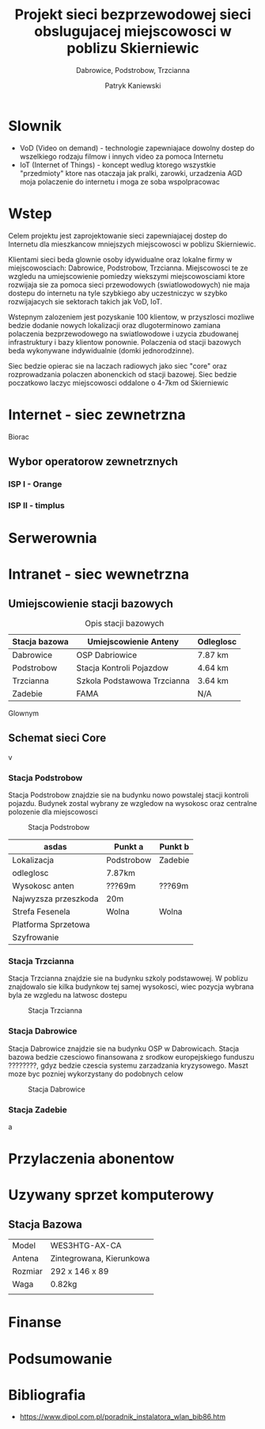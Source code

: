 #+AUTHOR: Patryk Kaniewski
#+TITLE: Projekt sieci bezprzewodowej sieci obslugujacej miejscowosci w poblizu Skierniewic
#+SUBTITLE: Dabrowice, Podstrobow, Trzcianna
#+LANGUAGE: pl
#+LATEX_HEADER: \usepackage[AUTO]{babel}

* Slownik
:PROPERTIES:
:UNNUMBERED: t
:END:
+ VoD (Video on demand) - technologie zapewniajace dowolny dostep do wszelkiego rodzaju filmow i innych video za pomoca Internetu
+ IoT (Internet of Things) - koncept wedlug ktorego wszystkie "przedmioty" ktore nas otaczaja jak pralki, zarowki, urzadzenia AGD moja polaczenie do internetu i moga ze soba wspolpracowac

* Wstep
Celem projektu jest zaprojektowanie sieci zapewniajacej dostep do Internetu dla mieszkancow mniejszych miejscowosci w poblizu Skierniewic.

Klientami sieci beda glownie osoby idywidualne oraz lokalne firmy w miejscowosciach: Dabrowice, Podstrobow, Trzcianna. Miejscowosci te ze wzgledu na umiejscowienie pomiedzy wiekszymi miejscowosciami ktore rozwijaja sie za pomoca sieci przewodowych (swiatlowodowych) nie maja dostepu do internetu na tyle szybkiego aby uczestniczyc w szybko rozwijajacych sie sektorach takich jak VoD, IoT.

Wstepnym zalozeniem jest pozyskanie 100 klientow, w przyszlosci mozliwe bedzie dodanie nowych lokalizacji oraz dlugoterminowo zamiana polaczenia bezprzewodowego na swiatlowodowe i uzycia zbudowanej infrastruktury i bazy klientow ponownie. Polaczenia od stacji bazowych beda wykonywane indywidualnie (domki jednorodzinne).

Siec bedzie opierac sie na laczach radiowych jako siec "core" oraz rozprowadzania polaczen abonenckich od stacji bazowej. Siec bedzie poczatkowo laczyc miejscowosci oddalone o 4-7km od Skierniewic

* Internet - siec zewnetrzna
Biorac
** Wybor operatorow zewnetrznych
*** ISP I - Orange
*** ISP II - timplus
* Serwerownia
* Intranet - siec wewnetrzna
** Umiejscowienie stacji bazowych
#+Caption: Opis stacji bazowych
| Stacja bazowa | Umiejscowienie Anteny       | Odleglosc |
|---------------+-----------------------------+-----------|
| Dabrowice     | OSP Dabriowice              | 7.87 km   |
| Podstrobow    | Stacja Kontroli Pojazdow    | 4.64 km   |
| Trzcianna     | Szkola Podstawowa Trzcianna | 3.64 km   |
| Zadebie       | FAMA                        | N/A       |

Glownym

** Schemat sieci Core
#+CAPTION[short captions]: Mapa sieci Core
[[./data/mapy/wszystkie.png]]
v
*** Stacja Podstrobow
Stacja Podstrobow znajdzie sie na budynku nowo powstalej stacji kontroli pojazdu. Budynek zostal wybrany ze wzgledow na wysokosc oraz centralne polozenie dla miejscowosci
#+Caption: Stacja Podstrobow
[[./data/mapy/podstrobow.png]]

| asdas                | Punkt a    | Punkt b |
|----------------------+------------+---------|
| Lokalizacja          | Podstrobow | Zadebie |
|----------------------+------------+---------|
| odleglosc            | 7.87km     |         |
|----------------------+------------+---------|
| Wysokosc anten       | ???69m     | ???69m  |
| Najwyzsza przeszkoda | 20m        |         |
| Strefa Fesenela      | Wolna      | Wolna   |
| Platforma Sprzetowa  |            |         |
| Szyfrowanie          |            |         |

*** Stacja Trzcianna
Stacja Trzcianna znajdzie sie na budynku szkoly podstawowej. W poblizu znajdowalo sie kilka budynkow tej samej wysokosci, wiec pozycja wybrana byla ze wzgledu na latwosc dostepu
#+caption: Stacja Trzcianna
[[./data/mapy/trzcianna.png]]

*** Stacja Dabrowice
Stacja Dabrowice znajdzie sie na budynku OSP w Dabrowicach. Stacja bazowa bedzie czesciowo finansowana z srodkow europejskiego funduszu ????????, gdyz bedzie czescia systemu zarzadzania kryzysowego. Maszt moze byc pozniej wykorzystany do podobnych celow
#+caption: Stacja Dabrowice
[[./data/mapy/dabrowice.png]]

*** Stacja Zadebie
a
#+caption: Stacja Zadebie

[[./data/mapy/zadebie.png]]




* Przylaczenia abonentow
* Uzywany sprzet komputerowy
** Stacja Bazowa
# #+CAPTION: 5GHz Directional Ethernet System WES3HTG-AX-CA
|---------+--------------------------|
| Model   | WES3HTG-AX-CA            |
| Antena  | Zintegrowana, Kierunkowa |
| Rozmiar | 292 x 146 x 89           |
| Waga    | 0.82kg                   |
|         |                          |
* Finanse
* Podsumowanie
* Bibliografia
+ https://www.dipol.com.pl/poradnik_instalatora_wlan_bib86.htm



